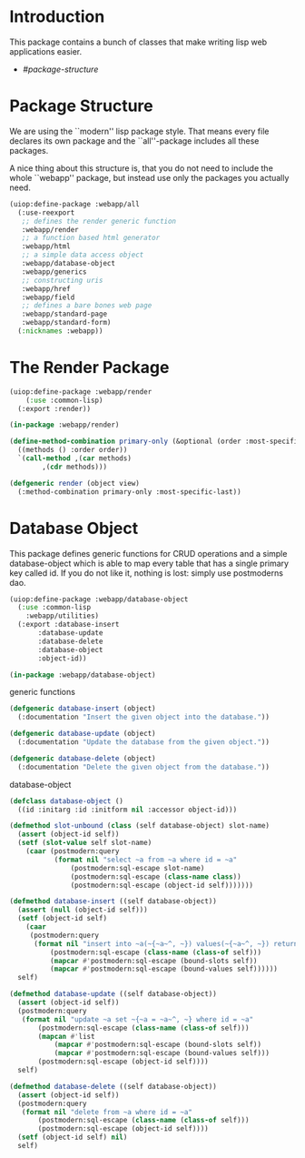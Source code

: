 * Introduction

This package contains a bunch of classes that make writing lisp
web applications easier.

- [[Package Structure][#package-structure]]


* Package Structure

We are using the ``modern'' lisp package style.  That means every
file declares its own package and the ``all''-package includes all
these packages.

A nice thing about this structure is, that you do not need to
include the whole ``webapp'' package, but instead use only the
packages you actually need.

#+begin_src lisp
(uiop:define-package :webapp/all
  (:use-reexport
   ;; defines the render generic function
   :webapp/render
   ;; a function based html generator
   :webapp/html
   ;; a simple data access object
   :webapp/database-object
   :webapp/generics
   ;; constructing uris
   :webapp/href
   :webapp/field
   ;; defines a bare bones web page
   :webapp/standard-page
   :webapp/standard-form)
  (:nicknames :webapp))
#+end_src
* The Render Package

#+begin_src lisp
(uiop:define-package :webapp/render
    (:use :common-lisp)
  (:export :render))

(in-package :webapp/render)

(define-method-combination primary-only (&optional (order :most-specific-first))
  ((methods () :order order))
  `(call-method ,(car methods)
		,(cdr methods)))

(defgeneric render (object view)
  (:method-combination primary-only :most-specific-last))

#+end_src
* Database Object

This package defines generic functions for CRUD operations and a
simple database-object which is able to map every table that has a
single primary key called id.  If you do not like it, nothing is
lost: simply use postmoderns dao.

#+begin_src lisp
(uiop:define-package :webapp/database-object
  (:use :common-lisp
	:webapp/utilities)
  (:export :database-insert
	   :database-update
	   :database-delete
	   :database-object
	   :object-id))

(in-package :webapp/database-object)

#+end_src
generic functions

#+begin_src lisp
(defgeneric database-insert (object)
  (:documentation "Insert the given object into the database."))

(defgeneric database-update (object)
  (:documentation "Update the database from the given object."))

(defgeneric database-delete (object)
  (:documentation "Delete the given object from the database."))

#+end_src
database-object

#+begin_src lisp
(defclass database-object ()
  ((id :initarg :id :initform nil :accessor object-id)))

(defmethod slot-unbound (class (self database-object) slot-name)
  (assert (object-id self))
  (setf (slot-value self slot-name)
	(caar (postmodern:query
	       (format nil "select ~a from ~a where id = ~a"
		       (postmodern:sql-escape slot-name)
		       (postmodern:sql-escape (class-name class))
		       (postmodern:sql-escape (object-id self)))))))

(defmethod database-insert ((self database-object))
  (assert (null (object-id self)))
  (setf (object-id self)
	(caar
	 (postmodern:query
	  (format nil "insert into ~a(~{~a~^, ~}) values(~{~a~^, ~}) returning id"
		  (postmodern:sql-escape (class-name (class-of self)))
		  (mapcar #'postmodern:sql-escape (bound-slots self))
		  (mapcar #'postmodern:sql-escape (bound-values self))))))
  self)

(defmethod database-update ((self database-object))
  (assert (object-id self))
  (postmodern:query
   (format nil "update ~a set ~{~a = ~a~^, ~} where id = ~a"
	   (postmodern:sql-escape (class-name (class-of self)))
	   (mapcan #'list
		   (mapcar #'postmodern:sql-escape (bound-slots self))
		   (mapcar #'postmodern:sql-escape (bound-values self)))
	   (postmodern:sql-escape (object-id self))))
  self)

(defmethod database-delete ((self database-object))
  (assert (object-id self))
  (postmodern:query
   (format nil "delete from ~a where id = ~a"
	   (postmodern:sql-escape (class-name (class-of self)))
	   (postmodern:sql-escape (object-id self))))
  (setf (object-id self) nil)
  self)


#+end_src

